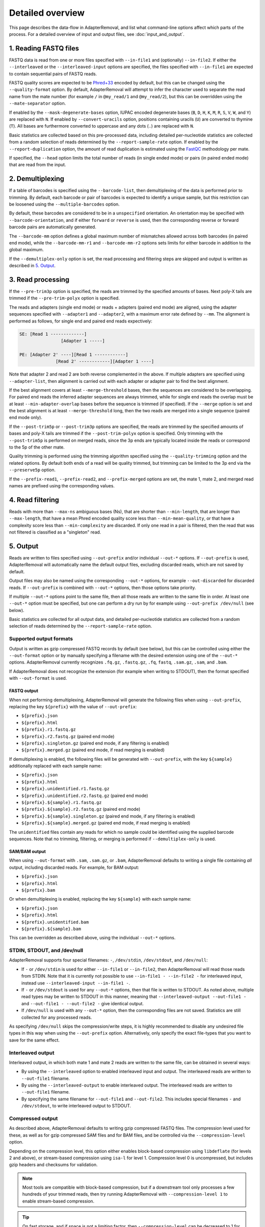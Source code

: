 ###################
 Detailed overview
###################

This page describes the data-flow in AdapterRemoval, and list what command-line options affect which parts of the process. For a detailed overview of input and output files, see :doc:`input_and_output`.

************************
 1. Reading FASTQ files
************************

FASTQ data is read from one or more files specified with ``--in-file1`` and (optionally) ``--in-file2``. If either the ``--interleaved`` or the ``--interleaved-input`` options are specified, the files specified with ``--in-file1`` are expected to contain sequential pairs of FASTQ reads.

FASTQ quality scores are expected to be Phred+33_ encoded by default, but this can be changed using the ``--quality-format`` option. By default, AdapterRemoval will attempt to infer the character used to separate the read name from the mate number (for example ``/`` in ``@my_read/1`` and ``@my_read/2``), but this can be overridden using the ``--mate-separator`` option.

If enabled by the ``--mask-degenerate-bases`` option, IUPAC encoded degenerate bases (``B``, ``D``, ``H``, ``K``, ``M``, ``R``, ``S``, ``V``, ``W``, and ``Y``) are replaced with ``N``. If enabled by ``--convert-uracils`` option, positions containing uracils (``U``) are converted to thymine (``T``). All bases are furthermore converted to uppercase and any dots (``.``) are replaced with ``N``.

Basic statistics are collected based on this pre-processed data, including detailed per-nucleotide statistics are collected from a random selection of reads determined by the ``--report-sample-rate`` option. If enabled by the ``--report-duplication`` option, the amount of read duplication is estimated using the FastQC_ methodology per mate.

If specified, the ``--head`` option limits the total number of reads (in single ended mode) or pairs (in paired ended mode) that are read from the input.

*******************
 2. Demultiplexing
*******************

If a table of barcodes is specified using the ``--barcode-list``, then demultiplexing of the data is performed prior to trimming. By default, each barcode or pair of barcodes is expected to identify a unique sample, but this restriction can be loosened using the ``--multiple-barcodes`` option.

By default, these barcodes are considered to be in a ``unspecified`` orientation. An orientation may be specified with ``--barcode-orientation``, and if either ``forward`` or ``reverse`` is used, then the corresponding reverse or forward barcode pairs are automatically generated.

The ``--barcode-mm`` option defines a global maximum number of mismatches allowed across both barcodes (in paired end mode), while the ``--barcode-mm-r1`` and ``--barcode-mm-r2`` options sets limits for either barcode in addition to the global maximum.

If the ``--demultiplex-only`` option is set, the read processing and filtering steps are skipped and output is written as described in `5. Output`_.

********************
 3. Read processing
********************

If the ``--pre-trim3p`` option is specified, the reads are trimmed by the specified amounts of bases. Next poly-X tails are trimmed if the ``--pre-trim-polyx`` option is specified.

The reads and adapters (single end mode) or reads + adapters (paired end mode) are aligned, using the adapter sequences specified with ``--adapter1`` and ``--adapter2``, with a maximum error rate defined by ``--mm``. The alignment is performed as follows, for single end and paired end reads expectively:

.. code-block:: text

   SE: [Read 1 -------------]
                   [Adapter 1 -----]

   PE: [Adapter 2' ----][Read 1 ------------]
                 [Read 2' ------------][Adapter 1 ----]

Note that adapter 2 and read 2 are both reverse complemented in the above. If multiple adapters are specified using ``--adapter-list``, then alignment is carried out with each adapter or adapter pair to find the best alignment.

If the best alignment covers at least ``--merge-threshold`` bases, then the sequences are considered to be overlapping. For paired end reads the inferred adapter sequences are always trimmed, while for single end reads the overlap must be at least ``--min-adapter-overlap`` bases before the sequence is trimmed (if specified). If the ``--merge`` option is set and the best alignment is at least ``--merge-threshold`` long, then the two reads are merged into a single sequence (paired end mode only).

If the ``--post-trim5p`` or ``--post-trim3p`` options are specified, the reads are trimmed by the specified amounts of bases and poly-X tails are trimmed if the ``--post-trim-polyx`` option is specified. Only trimming with the ``--post-trim5p`` is performed on merged reads, since the 3p ends are typically located inside the reads or correspond to the 5p of the other mate.

Quality trimming is performed using the trimming algorithm specified using the ``--quality-trimming`` option and the related options. By default both ends of a read will be quality trimmed, but trimming can be limited to the 3p end via the ``--preserve5p`` option.

If the ``--prefix-read1``, ``--prefix-read2``, and ``--prefix-merged`` options are set, the mate 1, mate 2, and merged read names are prefixed using the corresponding values.

*******************
 4. Read filtering
*******************

Reads with more than ``--max-ns`` ambiguous bases (Ns), that are shorter than ``--min-length``, that are longer than ``--max-length``, that have a mean Phred encoded quality score less than ``--min-mean-quality``, or that have a complexity score less than ``--min-complexity`` are discarded. If only one read in a pair is filtered, then the read that was not filtered is classified as a "singleton" read.

***********
 5. Output
***********

Reads are written to files specified using ``--out-prefix`` and/or individual ``--out-*`` options. If ``--out-prefix`` is used, AdapterRemoval will automatically name the default output files, excluding discarded reads, which are not saved by default.

Output files may also be named using the corresponding ``--out-*`` options, for example ``--out-discarded`` for discarded reads. If ``--out-prefix`` is combined with ``--out-*`` options, then those options take priority.

If multiple ``--out-*`` options point to the same file, then all those reads are written to the same file in order. At least one ``--out-*`` option must be specified, but one can perform a dry run by for example using ``--out-prefix /dev/null`` (see below).

Basic statistics are collected for all output data, and detailed per-nucleotide statistics are collected from a random selection of reads determined by the ``--report-sample-rate`` option.

Supported output formats
========================

Output is written as gzip compressed FASTQ records by default (see below), but this can be controlled using either the ``--out-format`` option or by manually specifying a filename with the desired extension using one of the ``--out-*`` options. AdapterRemoval currently recognizes ``.fq.gz``, ``.fastq.gz``, ``.fq``, ``fastq``, ``.sam.gz``, ``.sam``, and ``.bam``.

If AdapterRemoval does not recognize the extension (for example when writing to STDOUT), then the format specified with ``--out-format`` is used.

FASTQ output
------------

When not performing demultiplexing, AdapterRemoval will generate the following files when using ``--out-prefix``, replacing the key ``${prefix}`` with the value of ``--out-prefix``:

-  ``${prefix}.json``
-  ``${prefix}.html``
-  ``${prefix}.r1.fastq.gz``
-  ``${prefix}.r2.fastq.gz`` (paired end mode)
-  ``${prefix}.singleton.gz`` (paired end mode, if any filtering is enabled)
-  ``${prefix}.merged.gz`` (paired end mode, if read merging is enabled)

If demultiplexing is enabled, the following files will be generated with ``--out-prefix``, with the key ``${sample}`` additionally replaced with each sample name:

-  ``${prefix}.json``
-  ``${prefix}.html``
-  ``${prefix}.unidentified.r1.fastq.gz``
-  ``${prefix}.unidentified.r2.fastq.gz`` (paired end mode)
-  ``${prefix}.${sample}.r1.fastq.gz``
-  ``${prefix}.${sample}.r2.fastq.gz`` (paired end mode)
-  ``${prefix}.${sample}.singleton.gz`` (paired end mode, if any filtering is enabled)
-  ``${prefix}.${sample}.merged.gz`` (paired end mode, if read merging is enabled)

The ``unidentified`` files contain any reads for which no sample could be identified using the supplied barcode sequences. Note that no trimming, filtering, or merging is performed if ``--demultiplex-only`` is used.

SAM/BAM output
--------------

When using ``--out-format`` with ``.sam``, ``.sam.gz``, or ``.bam``, AdapterRemoval defaults to writing a single file containing *all* output, including discarded reads. For example, for BAM output:

-  ``${prefix}.json``
-  ``${prefix}.html``
-  ``${prefix}.bam``

Or when demultiplexing is enabled, replacing the key ``${sample}`` with each sample name:

-  ``${prefix}.json``
-  ``${prefix}.html``
-  ``${prefix}.unidentified.bam``
-  ``${prefix}.${sample}.bam``

This can be overridden as described above, using the individual ``--out-*`` options.

STDIN, STDOUT, and /dev/null
============================

AdapterRemoval supports four special filenames: ``-``, ``/dev/stdin``, ``/dev/stdout``, and ``/dev/null``:

-  If ``-`` or ``/dev/stdin`` is used for either ``--in-file1`` or ``--in-file2``, then AdapterRemoval will read those reads from STDIN. Note that it is currently not possible to use ``--in-file1 - --in-file2 -`` for interleaved input, instead use ``--interleaved-input --in-file1 -``.
-  If ``-`` or ``/dev/stdout`` is used for any ``--out-*`` options, then that file is written to STDOUT. As noted above, multiple read types may be written to STDOUT in this manner, meaning that ``--interleaved-output --out-file1 -`` and ``--out-file1 - --out-file2 -`` give identical output.
-  If ``/dev/null`` is used with any ``--out-*`` option, then the corresponding files are not saved. Statistics are still collected for any processed reads.

As specifying ``/dev/null`` skips the compression/write steps, it is highly recommended to disable any undesired file types in this way when using the ``--out-prefix`` option. Alternatively, only specify the exact file-types that you want to save for the same effect.

Interleaved output
==================

Interleaved output, in which both mate 1 and mate 2 reads are written to the same file, can be obtained in several ways:

-  By using the ``--interleaved`` option to enabled interleaved input and output. The interleaved reads are written to ``--out-file1`` filename.
-  By using the ``--interleaved-output`` to enable interleaved output. The interleaved reads are written to ``--out-file1`` filename.
-  By specifying the same filename for ``--out-file1`` and ``--out-file2``. This includes special filenames ``-`` and ``/dev/stdout``, to write interleaved output to STDOUT.

Compressed output
=================

As described above, AdapterRemoval defaults to writing gzip compressed FASTQ files. The compression level used for these, as well as for gzip compressed SAM files and for BAM files, and be controlled via the ``--compression-level`` option.

Depending on the compression level, this option either enables block-based compression using ``libdeflate`` (for levels 2 and above), or stream-based compression using ``isa-l`` for level 1. Compression level 0 is uncompressed, but includes gzip headers and checksums for validation.

.. note::

   Most tools are compatible with block-based compression, but if a downstream tool only processes a few hundreds of your trimmed reads, then try running AdapterRemoval with ``--compression-level 1`` to enable stream-based compression.

.. tip::

   On fast storage, and if space is not a limiting factor, then ``--compression-level`` can be decreased to 1 for an up to 50-100% increase in throughput, at the cost of 10-20% larger files, depending on the data and hardware.

.. _fastqc: https://www.bioinformatics.babraham.ac.uk/projects/fastqc/

.. _phred+33: https://en.wikipedia.org/wiki/FASTQ_format#Quality
